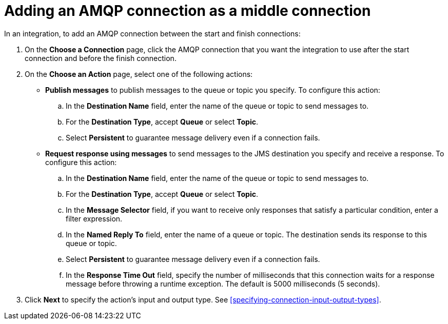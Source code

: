[id='adding-amqp-connection-middle']
= Adding an AMQP connection as a middle connection

:context: middle
In an integration, to add an AMQP connection between the start and 
finish connections:

. On the *Choose a Connection* page, click the AMQP connection that you 
want the integration to use after the start connection and before 
the finish connection. 

. On the *Choose an Action* page, select one of the following actions:
+
* *Publish messages* to
publish messages to the queue or topic you specify. To configure this
action:
.. In the *Destination Name* field, enter the name of the queue or 
topic to send messages to. 
.. For the *Destination Type*, accept *Queue* or select *Topic*. 
.. Select *Persistent* to guarantee message delivery even if
a connection fails. 
+
* *Request response using messages* to send messages to the JMS destination
you specify and receive a response. To configure this action:

.. In the *Destination Name* field, enter the name of the queue or topic 
to send messages to. 
.. For the *Destination Type*, accept *Queue* or select *Topic*.
.. In the *Message Selector* field, if you want to receive only responses 
that satisfy a particular condition, enter a filter expression. 
.. In the *Named Reply To* field, enter the name of
a queue or topic. The destination sends its response
to this queue or topic. 
.. Select *Persistent* to guarantee message delivery even if
a connection fails.  
.. In the *Response Time Out* field, specify the number of milliseconds that this 
connection waits for a 
response message before throwing a runtime exception. 
The default is 5000 milliseconds (5 seconds).

. Click *Next* to specify the action's input and output type. See 
<<specifying-connection-input-output-types>>.
